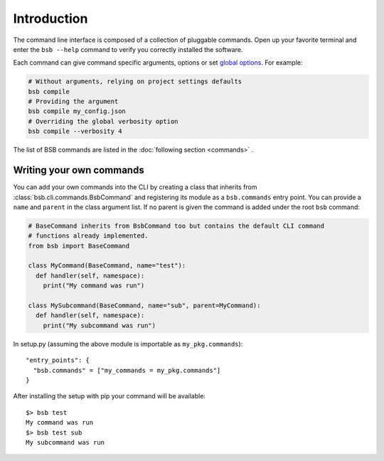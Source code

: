 .. _cli-guide:

############
Introduction
############

The command line interface is composed of a collection of pluggable commands.
Open up your favorite terminal and enter the ``bsb --help`` command
to verify you correctly installed the software.

Each command can give command specific arguments, options or set `global options
<options_list>`_. For example:

.. code-block:: bash

  # Without arguments, relying on project settings defaults
  bsb compile
  # Providing the argument
  bsb compile my_config.json
  # Overriding the global verbosity option
  bsb compile --verbosity 4

The list of BSB commands are listed in the :doc:`following section <commands>` .

=========================
Writing your own commands
=========================

You can add your own commands into the CLI by creating a class that inherits from
:class:`bsb.cli.commands.BsbCommand` and registering its module as a ``bsb.commands``
entry point. You can provide a ``name`` and ``parent`` in the class argument list.
If no parent is given the command is added under the root ``bsb`` command:

.. code-block:: python

  # BaseCommand inherits from BsbCommand too but contains the default CLI command
  # functions already implemented.
  from bsb import BaseCommand

  class MyCommand(BaseCommand, name="test"):
    def handler(self, namespace):
      print("My command was run")

  class MySubcommand(BaseCommand, name="sub", parent=MyCommand):
    def handler(self, namespace):
      print("My subcommand was run")

In setup.py (assuming the above module is importable as ``my_pkg.commands``)::

  "entry_points": {
    "bsb.commands" = ["my_commands = my_pkg.commands"]
  }

After installing the setup with pip your command will be available::

  $> bsb test
  My command was run
  $> bsb test sub
  My subcommand was run
